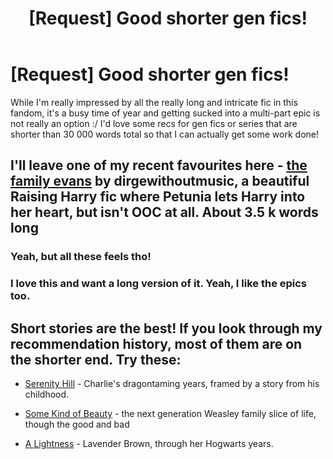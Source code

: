 #+TITLE: [Request] Good shorter gen fics!

* [Request] Good shorter gen fics!
:PROPERTIES:
:Author: chattychemist
:Score: 2
:DateUnix: 1426361479.0
:DateShort: 2015-Mar-14
:FlairText: Request
:END:
While I'm really impressed by all the really long and intricate fic in this fandom, it's a busy time of year and getting sucked into a multi-part epic is not really an option :/ I'd love some recs for gen fics or series that are shorter than 30 000 words total so that I can actually get some work done!


** I'll leave one of my recent favourites here - [[http://archiveofourown.org/works/3073562][the family evans]] by dirgewithoutmusic, a beautiful Raising Harry fic where Petunia lets Harry into her heart, but isn't OOC at all. About 3.5 k words long
:PROPERTIES:
:Author: chattychemist
:Score: 1
:DateUnix: 1426361704.0
:DateShort: 2015-Mar-14
:END:

*** Yeah, but all these feels tho!
:PROPERTIES:
:Score: 1
:DateUnix: 1426701162.0
:DateShort: 2015-Mar-18
:END:


*** I love this and want a long version of it. Yeah, I like the epics too.
:PROPERTIES:
:Author: LocalMadman
:Score: 1
:DateUnix: 1426707177.0
:DateShort: 2015-Mar-18
:END:


** Short stories are the best! If you look through my recommendation history, most of them are on the shorter end. Try these:

- [[http://www.harrypotterfanfiction.com/viewstory.php?psid=315682][Serenity Hill]] - Charlie's dragontaming years, framed by a story from his childhood.

- [[http://www.harrypotterfanfiction.com/viewstory.php?psid=304128][Some Kind of Beauty]] - the next generation Weasley family slice of life, though the good and bad

- [[http://www.harrypotterfanfiction.com/viewstory.php?psid=322079][A Lightness]] - Lavender Brown, through her Hogwarts years.
:PROPERTIES:
:Author: someorangegirl
:Score: 1
:DateUnix: 1426745443.0
:DateShort: 2015-Mar-19
:END:
